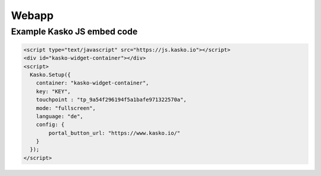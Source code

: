 Webapp
======

Example Kasko JS embed code
---------------------------

.. code:: html

    <script type="text/javascript" src="https://js.kasko.io"></script>
    <div id="kasko-widget-container"></div>
    <script>
      Kasko.Setup({
        container: "kasko-widget-container",
        key: "KEY",
        touchpoint : "tp_9a54f296194f5a1bafe971322570a",
        mode: "fullscreen",
        language: "de",
        config: {
            portal_button_url: "https://www.kasko.io/"
        }
      });
    </script>
